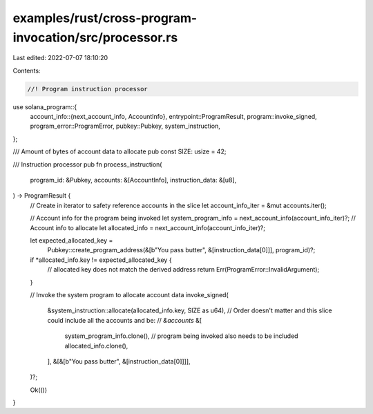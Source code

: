 examples/rust/cross-program-invocation/src/processor.rs
=======================================================

Last edited: 2022-07-07 18:10:20

Contents:

.. code-block:: rs

    //! Program instruction processor

use solana_program::{
    account_info::{next_account_info, AccountInfo},
    entrypoint::ProgramResult,
    program::invoke_signed,
    program_error::ProgramError,
    pubkey::Pubkey,
    system_instruction,
};

/// Amount of bytes of account data to allocate
pub const SIZE: usize = 42;

/// Instruction processor
pub fn process_instruction(
    program_id: &Pubkey,
    accounts: &[AccountInfo],
    instruction_data: &[u8],
) -> ProgramResult {
    // Create in iterator to safety reference accounts in the slice
    let account_info_iter = &mut accounts.iter();

    // Account info for the program being invoked
    let system_program_info = next_account_info(account_info_iter)?;
    // Account info to allocate
    let allocated_info = next_account_info(account_info_iter)?;

    let expected_allocated_key =
        Pubkey::create_program_address(&[b"You pass butter", &[instruction_data[0]]], program_id)?;
    if *allocated_info.key != expected_allocated_key {
        // allocated key does not match the derived address
        return Err(ProgramError::InvalidArgument);
    }

    // Invoke the system program to allocate account data
    invoke_signed(
        &system_instruction::allocate(allocated_info.key, SIZE as u64),
        // Order doesn't matter and this slice could include all the accounts and be:
        // `&accounts`
        &[
            system_program_info.clone(), // program being invoked also needs to be included
            allocated_info.clone(),
        ],
        &[&[b"You pass butter", &[instruction_data[0]]]],
    )?;

    Ok(())
}


